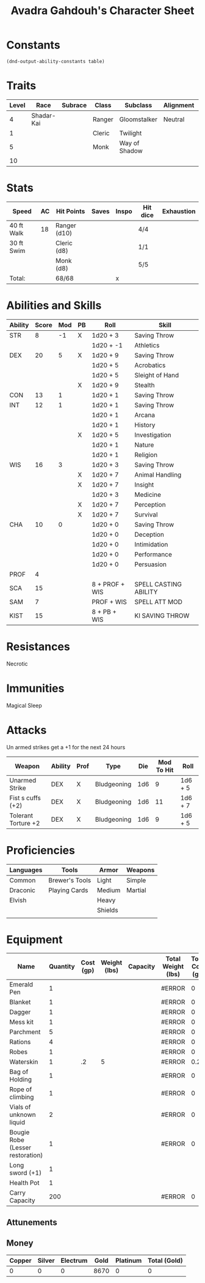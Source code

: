 #+LATEX_CLASS: dnd
#+STARTUP: content showstars indent
#+OPTIONS: tags:nil
#+TITLE: Avadra Gahdouh's Character Sheet
#+FILETAGS: avadra gahdouh character sheet

* Constants
  #+NAME: define-constants-with-src-block
  #+BEGIN_SRC elisp :var table=stats :colnames yes :results output drawer :cache yes :lang elisp
    (dnd-output-ability-constants table)
  #+END_SRC

  #+RESULTS[aec46307b9572a62cc89d3143361870f2fab01ba]: define-constants-with-src-block
  :results:
  #+CONSTANTS: STR=8
  #+CONSTANTS: DEX=20
  #+CONSTANTS: CON=13
  #+CONSTANTS: INT=12
  #+CONSTANTS: WIS=16
  #+CONSTANTS: CHA=10
  #+CONSTANTS: PROF=4
  #+CONSTANTS: SCA=15
  #+CONSTANTS: SAM=7
  #+CONSTANTS: KIST=15
  :end:
  
* Traits
| Level | Race       | Subrace | Class  | Subclass      | Alignment | Size   |
|-------+------------+---------+--------+---------------+-----------+--------|
|     4 | Shadar-Kai |         | Ranger | Gloomstalker  | Neutral   | Medium |
|     1 |            |         | Cleric | Twilight      |           |        |
|     5 |            |         | Monk   | Way of Shadow |           |        |
|    10 |            |         |        |               |           |        |

* Stats  
| Speed      | AC | Hit Points   | Saves | Inspo | Hit dice | Exhaustion |
|------------+----+--------------+-------+-------+----------+------------|
| 40 ft Walk | 18 | Ranger (d10) |       |       | 4/4      |            |
| 30 ft Swim |    | Cleric (d8)  |       |       | 1/1      |            |
|            |    | Monk (d8)    |       |       | 5/5      |            |
| Total:     |    | 68/68        |       | x     |          |            |

* Abilities and Skills
#+name: stats
| Ability | Score | Mod | PB | Roll           | Skill                 |
|---------+-------+-----+----+----------------+-----------------------|
| STR     |     8 |  -1 | X  | 1d20 + 3       | Saving Throw          |
|         |       |     |    | 1d20 + -1      | Athletics             |
|---------+-------+-----+----+----------------+-----------------------|
| DEX     |    20 |   5 | X  | 1d20 + 9       | Saving Throw          |
|         |       |     |    | 1d20 + 5       | Acrobatics            |
|         |       |     |    | 1d20 + 5       | Sleight of Hand       |
|         |       |     | X  | 1d20 + 9       | Stealth               |
|---------+-------+-----+----+----------------+-----------------------|
| CON     |    13 |   1 |    | 1d20 + 1       | Saving Throw          |
|---------+-------+-----+----+----------------+-----------------------|
| INT     |    12 |   1 |    | 1d20 + 1       | Saving Throw          |
|         |       |     |    | 1d20 + 1       | Arcana                |
|         |       |     |    | 1d20 + 1       | History               |
|         |       |     | X  | 1d20 + 5       | Investigation         |
|         |       |     |    | 1d20 + 1       | Nature                |
|         |       |     |    | 1d20 + 1       | Religion              |
|---------+-------+-----+----+----------------+-----------------------|
| WIS     |    16 |   3 |    | 1d20 + 3       | Saving Throw          |
|         |       |     | X  | 1d20 + 7       | Animal Handling       |
|         |       |     | X  | 1d20 + 7       | Insight               |
|         |       |     |    | 1d20 + 3       | Medicine              |
|         |       |     | X  | 1d20 + 7       | Perception            |
|         |       |     | X  | 1d20 + 7       | Survival              |
|---------+-------+-----+----+----------------+-----------------------|
| CHA     |    10 |   0 |    | 1d20 + 0       | Saving Throw          |
|         |       |     |    | 1d20 + 0       | Deception             |
|         |       |     |    | 1d20 + 0       | Intimidation          |
|         |       |     |    | 1d20 + 0       | Performance           |
|         |       |     |    | 1d20 + 0       | Persuasion            |
|---------+-------+-----+----+----------------+-----------------------|
| PROF    |     4 |     |    |                |                       |
| SCA     |    15 |     |    | 8 + PROF + WIS | SPELL CASTING ABILITY |
| SAM     |     7 |     |    | PROF + WIS     | SPELL ATT MOD         |
| KIST    |    15 |     |    | 8 + PB + WIS   | KI SAVING THROW       |
#+TBLFM: @2$3='(calc-dnd-mod (string-to-number (org-table-get-constant $1)))
#+TBLFM: @4$3='(calc-dnd-mod (string-to-number (org-table-get-constant $1)))
#+TBLFM: @8$3='(calc-dnd-mod (string-to-number (org-table-get-constant $1)))
#+TBLFM: @9$3='(calc-dnd-mod (string-to-number (org-table-get-constant $1)))
#+TBLFM: @15$3='(calc-dnd-mod (string-to-number (org-table-get-constant $1)))
#+TBLFM: @21$3='(calc-dnd-mod (string-to-number (org-table-get-constant $1)))
#+TBLFM: @2$5..@3$5='(concat "1d20 + " (number-to-string (+ (if (string= $4 "X") $PROF 0) (calc-dnd-mod (string-to-number (org-table-get-constant @2$1))))))
#+TBLFM: @4$5..@7$5='(concat "1d20 + " (number-to-string (+ (if (string= $4 "X") $PROF 0) (calc-dnd-mod (string-to-number (org-table-get-constant @4$1))))))
#+TBLFM: @8$5..@8$5='(concat "1d20 + " (number-to-string (+ (if (string= $4 "X") $PROF 0) (calc-dnd-mod (string-to-number (org-table-get-constant @8$1))))))
#+TBLFM: @9$5..@14$5='(concat "1d20 + " (number-to-string (+ (if (string= $4 "X") $PROF 0) (calc-dnd-mod (string-to-number (org-table-get-constant @9$1))))))
#+TBLFM: @15$5..@20$5='(concat "1d20 + " (number-to-string (+ (if (string= $4 "X") $PROF 0) (calc-dnd-mod (string-to-number (org-table-get-constant @15$1))))))
#+TBLFM: @21$5..@25$5='(concat "1d20 + " (number-to-string (+ (if (string= $4 "X") $PROF 0) (calc-dnd-mod (string-to-number (org-table-get-constant @21$1))))))

* Resistances

- Necrotic ::

* Immunities

- Magical Sleep ::

* Attacks
Un armed strikes get a +1 for the next 24 hours

#+NAME: attacks
| Weapon              | Ability | Prof | Type        | Die | Mod To Hit | Roll    |
|---------------------+---------+------+-------------+-----+------------+---------|
| Unarmed Strike      | DEX     | X    | Bludgeoning | 1d6 |          9 | 1d6 + 5 |
| Fist s cuffs (+2)   | DEX     | X    | Bludgeoning | 1d6 |         11 | 1d6 + 7 |
| Tolerant Torture +2 | DEX     | X    | Bludgeoning | 1d6 |          9 | 1d6 + 5 |
#+TBLFM: $6='(+ (if (string= $3 "X") $PROF 0) (calc-dnd-mod (string-to-number (org-table-get-constant $2))))
#+TBLFM: $7='(concat $5 " + " (number-to-string (calc-dnd-mod (string-to-number (org-table-get-constant $2)))))

* Proficiencies
| Languages | Tools          | Armor   | Weapons |
|-----------+----------------+---------+---------|
| Common    | Brewer's Tools | Light   | Simple  |
| Draconic  | Playing Cards  | Medium  | Martial |
| Elvish    |                | Heavy   |         |
|           |                | Shields |         |
|           |                |         |         |

* Equipment
| Name                             | Quantity | Cost (gp) | Weight (lbs) | Capacity | Total Weight (lbs) | Total Cost (gp) |
|----------------------------------+----------+-----------+--------------+----------+--------------------+-----------------|
| Emerald Pen                      |        1 |           |              |          | #ERROR             |               0 |
| Blanket                          |        1 |           |              |          | #ERROR             |               0 |
| Dagger                           |        1 |           |              |          | #ERROR             |               0 |
| Mess kit                         |        1 |           |              |          | #ERROR             |               0 |
| Parchment                        |        5 |           |              |          | #ERROR             |               0 |
| Rations                          |        4 |           |              |          | #ERROR             |               0 |
| Robes                            |        1 |           |              |          | #ERROR             |               0 |
| Waterskin                        |        1 |        .2 |            5 |          | #ERROR             |             0.2 |
| Bag of Holding                   |        1 |           |              |          | #ERROR             |               0 |
| Rope of climbing                 |        1 |           |              |          | #ERROR             |               0 |
| Vials of unknown liquid          |        2 |           |              |          | #ERROR             |               0 |
| Bougie Robe (Lesser restoration) |        1 |           |              |          | #ERROR             |               0 |
| Long sword (+1)                  |        1 |           |              |          |                    |                 |
| Health Pot                       |        1 |           |              |          |                    |                 |
|----------------------------------+----------+-----------+--------------+----------+--------------------+-----------------|
| Carry Capacity                   |      200 |           |              |          | #ERROR             |               0 |
#+TBLFM: $6=($ * $4)
#+TBLFM: $7=($2 * $3)
#+TBLFM: @18$6=vsum(@INVALID$6..@30$6)
#+TBLFM: @18$7=vsum(@INVALID$7..@23$7)
#+TBLFM: @18$2=($STR * 10)

** Attunements



** Money
| Copper | Silver | Electrum | Gold | Platinum | Total (Gold) |
|--------+--------+----------+------+----------+--------------|
|      0 |      0 |        0 | 8670 |        0 |            0 |
#+TBLFM: $6=(($1 / 100) + ($2 / 10) + ($3 / 2) + $4 + ($5 * 10))
   
